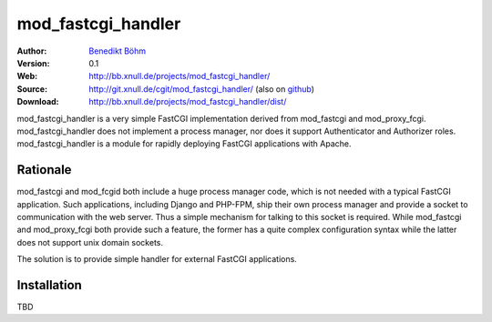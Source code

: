 ===================
mod_fastcgi_handler
===================

:Author: `Benedikt Böhm <bb@xnull.de>`_
:Version: 0.1
:Web: http://bb.xnull.de/projects/mod_fastcgi_handler/
:Source: http://git.xnull.de/cgit/mod_fastcgi_handler/ (also on `github <http://github.com/hollow/mod_fastcgi_handler>`_)
:Download: http://bb.xnull.de/projects/mod_fastcgi_handler/dist/

mod_fastcgi_handler is a very simple FastCGI implementation derived from
mod_fastcgi and mod_proxy_fcgi. mod_fastcgi_handler does not implement a
process manager, nor does it support Authenticator and Authorizer roles.
mod_fastcgi_handler is a module for rapidly deploying FastCGI applications with
Apache.

Rationale
=========

mod_fastcgi and mod_fcgid both include a huge process manager code, which is
not needed with a typical FastCGI application. Such applications, including
Django and PHP-FPM, ship their own process manager and provide a socket to
communication with the web server. Thus a simple mechanism for talking to this
socket is required. While mod_fastcgi and mod_proxy_fcgi both provide such a
feature, the former has a quite complex configuration syntax while the latter
does not support unix domain sockets.

The solution is to provide simple handler for external FastCGI applications.

Installation
============

TBD
